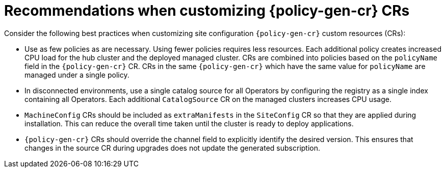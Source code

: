 // Module included in the following assemblies:
//
// * scalability_and_performance/ztp_far_edge/ztp-configuring-managed-clusters-policies.adoc

:_module-type: CONCEPT
[id="ztp-pgt-config-best-practices_{context}"]
= Recommendations when customizing {policy-gen-cr} CRs

Consider the following best practices when customizing site configuration `{policy-gen-cr}` custom resources (CRs):

* Use as few policies as are necessary. Using fewer policies requires less resources. Each additional policy creates increased CPU load for the hub cluster and the deployed managed cluster. CRs are combined into policies based on the `policyName` field in the `{policy-gen-cr}` CR. CRs in the same `{policy-gen-cr}` which have the same value for `policyName` are managed under a single policy.

* In disconnected environments, use a single catalog source for all Operators by configuring the registry as a single index containing all Operators. Each additional `CatalogSource` CR on the managed clusters increases CPU usage.

* `MachineConfig` CRs should be included as `extraManifests` in the `SiteConfig` CR so that they are applied during installation. This can reduce the overall time taken until the cluster is ready to deploy applications.

* `{policy-gen-cr}` CRs should override the channel field to explicitly identify the desired version. This ensures that changes in the source CR during upgrades does not update the generated subscription.
